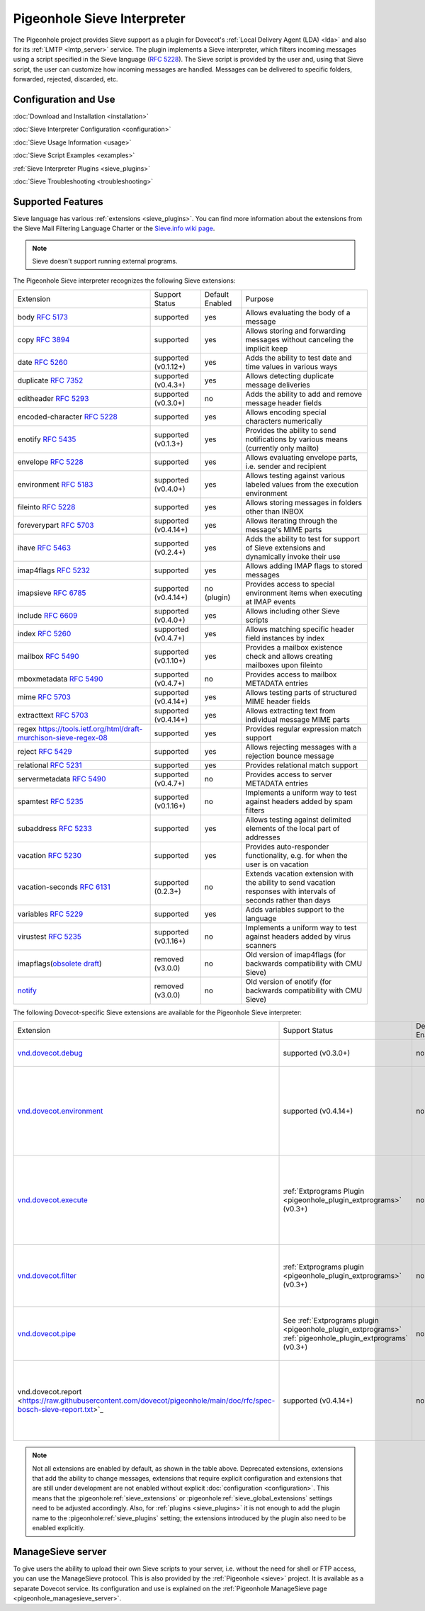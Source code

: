 .. _pigeonhole_sieve_interpreter:

============================
Pigeonhole Sieve Interpreter
============================

The Pigeonhole project provides Sieve support as a plugin for Dovecot's :ref:`Local
Delivery Agent (LDA) <lda>` and also for its :ref:`LMTP
<lmtp_server>` service. The plugin implements a Sieve
interpreter, which filters incoming messages using a script specified in the
Sieve language (:rfc:`5228`). The Sieve
script is provided by the user and, using that Sieve script, the user can
customize how incoming messages are handled. Messages can be delivered to
specific folders, forwarded, rejected, discarded, etc.

Configuration and Use
=====================

:doc:`Download and Installation <installation>`

:doc:`Sieve Interpreter Configuration
<configuration>`

:doc:`Sieve Usage Information <usage>`

:doc:`Sieve Script Examples <examples>`

:ref:`Sieve Interpreter Plugins
<sieve_plugins>`

:doc:`Sieve Troubleshooting
<troubleshooting>`

Supported Features
==================

Sieve language has various :ref:`extensions
<sieve_plugins>`. You can find more
information about the extensions from the Sieve Mail Filtering Language Charter
or the `Sieve.info wiki page <http://sieve.info/>`_.

.. Note:: Sieve doesn't support running external programs.

The Pigeonhole Sieve interpreter recognizes the following Sieve extensions:

================================================================================================   =============================   =====================   =====================================================================================================================================
Extension                                                                                             Support Status                  Default   Enabled               Purpose

body :rfc:`5173`                                                                                    supported                       yes                        Allows evaluating the body of a message
copy :rfc:`3894`                                                                                    supported                       yes                        Allows storing and forwarding messages without canceling the implicit keep
date :rfc:`5260#section-4`                                                                          supported (v0.1.12+)            yes                        Adds the ability to test date and time values in various ways
duplicate :rfc:`7352`                                                                               supported (v0.4.3+)             yes                        Allows detecting duplicate message deliveries
editheader :rfc:`5293`                                                                              supported (v0.3.0+)             no                         Adds the ability to add and remove message header fields
encoded-character :rfc:`5228#section-2.4.2.4`                                                       supported                       yes                        Allows encoding special characters numerically
enotify :rfc:`5435`                                                                                 supported (v0.1.3+)             yes                        Provides the ability to send notifications by various means (currently only mailto)
envelope :rfc:`5228#section-5.4`                                                                    supported                       yes                        Allows evaluating envelope parts, i.e. sender and recipient
environment :rfc:`5183`                                                                             supported (v0.4.0+)             yes                        Allows testing against various labeled values from the execution environment
fileinto :rfc:`5228#section-4.1`                                                                    supported                       yes                        Allows storing messages in folders other than INBOX
foreverypart :rfc:`5703#section-3`                                                                  supported (v0.4.14+)            yes                        Allows iterating through the message's MIME parts
ihave :rfc:`5463`                                                                                   supported (v0.2.4+)             yes                        Adds the ability to test for support of Sieve extensions and dynamically invoke their use
imap4flags :rfc:`5232`                                                                              supported                       yes                        Allows adding IMAP flags to stored messages
imapsieve :rfc:`6785`                                                                               supported (v0.4.14+)            no (plugin)                Provides access to special environment items when executing at IMAP events
include :rfc:`6609`                                                                                 supported (v0.4.0+)             yes                        Allows including other Sieve scripts
index :rfc:`5260#section-6`                                                                         supported (v0.4.7+)             yes                        Allows matching specific header field instances by index
mailbox :rfc:`5490#section-3`                                                                       supported (v0.1.10+)            yes                        Provides a mailbox existence check and allows creating mailboxes upon fileinto
mboxmetadata :rfc:`5490`                                                                            supported (v0.4.7+)             no                         Provides access to mailbox METADATA entries
mime :rfc:`5703#section-4`                                                                          supported (v0.4.14+)            yes                        Allows testing parts of structured MIME header fields
extracttext :rfc:`5703#section-7`                                                                   supported (v0.4.14+)            yes                        Allows extracting text from individual message MIME parts
regex https://tools.ietf.org/html/draft-murchison-sieve-regex-08                                    supported                       yes                        Provides regular expression match support
reject :rfc:`5429#section-2.2`                                                                      supported                       yes                        Allows rejecting messages with a rejection bounce message
relational :rfc:`5231`                                                                              supported                       yes                        Provides relational match support
servermetadata :rfc:`5490`                                                                          supported (v0.4.7+)             no                         Provides access to server METADATA entries
spamtest :rfc:`5235`                                                                                supported (v0.1.16+)            no                         Implements a uniform way to test against headers added by spam filters
subaddress :rfc:`5233`                                                                              supported                       yes                        Allows testing against delimited elements of the local part of addresses
vacation :rfc:`5230`                                                                                supported                       yes                        Provides auto-responder functionality, e.g. for when the user is on vacation
vacation-seconds :rfc:`6131`                                                                        supported (0.2.3+)              no                         Extends vacation extension with the ability to send vacation responses with intervals of seconds rather than days
variables :rfc:`5229`                                                                               supported                       yes                        Adds variables support to the language
virustest :rfc:`5235`                                                                               supported (v0.1.16+)            no                         Implements a uniform way to test against headers added by virus scanners
imapflags(`obsolete draft <https://tools.ietf.org/html/draft-melnikov-sieve-imapflags-03>`_)        removed (v3.0.0)                no                         Old version of imap4flags (for backwards compatibility with CMU Sieve)
`notify <https://tools.ietf.org/html/draft-martin-sieve-notify-01>`_                                removed (v3.0.0)                no                         Old version of enotify (for backwards compatibility with CMU Sieve)
================================================================================================   =============================   =====================   =====================================================================================================================================


The following Dovecot-specific Sieve extensions are available for the
Pigeonhole Sieve interpreter:

============================================================================================================================================   ===================================================================================================================   =====================   ==================================================================================================================================================
Extension                                                                                                                                         Support Status                                                                                                        Default Enabled               Purpose
`vnd.dovecot.debug <https://raw.githubusercontent.com/dovecot/pigeonhole/main/doc/rfc/spec-bosch-sieve-debug.txt>`_                             supported (v0.3.0+)                                                                                                         no                    Allows logging debug messages
`vnd.dovecot.environment <https://raw.githubusercontent.com/dovecot/pigeonhole/main/doc/rfc/spec-bosch-sieve-dovecot-environment.txt>`_         supported (v0.4.14+)                                                                                                        no                    Extends the standard "environment" extension with extra items and a variables namespace for direct access
`vnd.dovecot.execute <https://raw.githubusercontent.com/dovecot/pigeonhole/main/doc/rfc/spec-bosch-sieve-extprograms.txt>`_                     :ref:`Extprograms Plugin <pigeonhole_plugin_extprograms>` (v0.3+)                                                           no                    Implements executing a pre-defined set of external programs with the option to process string data through the external program
`vnd.dovecot.filter <https://raw.githubusercontent.com/dovecot/pigeonhole/main/doc/rfc/spec-bosch-sieve-extprograms.txt>`_                      :ref:`Extprograms plugin <pigeonhole_plugin_extprograms>` (v0.3+)                                                           no                    Implements filtering messages through a pre-defined set of external programs
`vnd.dovecot.pipe <https://raw.githubusercontent.com/dovecot/pigeonhole/main/doc/rfc/spec-bosch-sieve-extprograms.txt>`_                        See :ref:`Extprograms plugin <pigeonhole_plugin_extprograms>`                                                               no                    Implements piping messages to a pre-defined set of external programs
                                                                                                                                                :ref:`pigeonhole_plugin_extprograms` (v0.3+)
vnd.dovecot.report <https://raw.githubusercontent.com/dovecot/pigeonhole/main/doc/rfc/spec-bosch-sieve-report.txt>`_                            supported (v0.4.14+)                                                                                                        no                    Implements sending Messaging Abuse Reporting Format (MARF) reports (:rfc:`5965`)
============================================================================================================================================   ===================================================================================================================   =====================   ==================================================================================================================================================


.. Note::

  Not all extensions are enabled by default, as shown in the table above.
  Deprecated extensions, extensions that add the ability to change messages,
  extensions that require explicit configuration and extensions that are still
  under development are not enabled without explicit :doc:`configuration
  <configuration>`. This means that
  the :pigeonhole:ref:`sieve_extensions` or
  :pigeonhole:ref:`sieve_global_extensions` settings need to be
  adjusted accordingly. Also, for :ref:`plugins
  <sieve_plugins>` it is not enough to add
  the plugin name to the :pigeonhole:ref:`sieve_plugins` setting;
  the extensions introduced by the plugin also need to be enabled explicitly.


ManageSieve server
==================

To give users the ability to upload their own Sieve scripts to your server,
i.e. without the need for shell or FTP access, you can use the ManageSieve
protocol. This is also provided by the :ref:`Pigeonhole
<sieve>` project. It is available as a separate
Dovecot service. Its configuration and use is explained on the :ref:`Pigeonhole
ManageSieve page <pigeonhole_managesieve_server>`.
